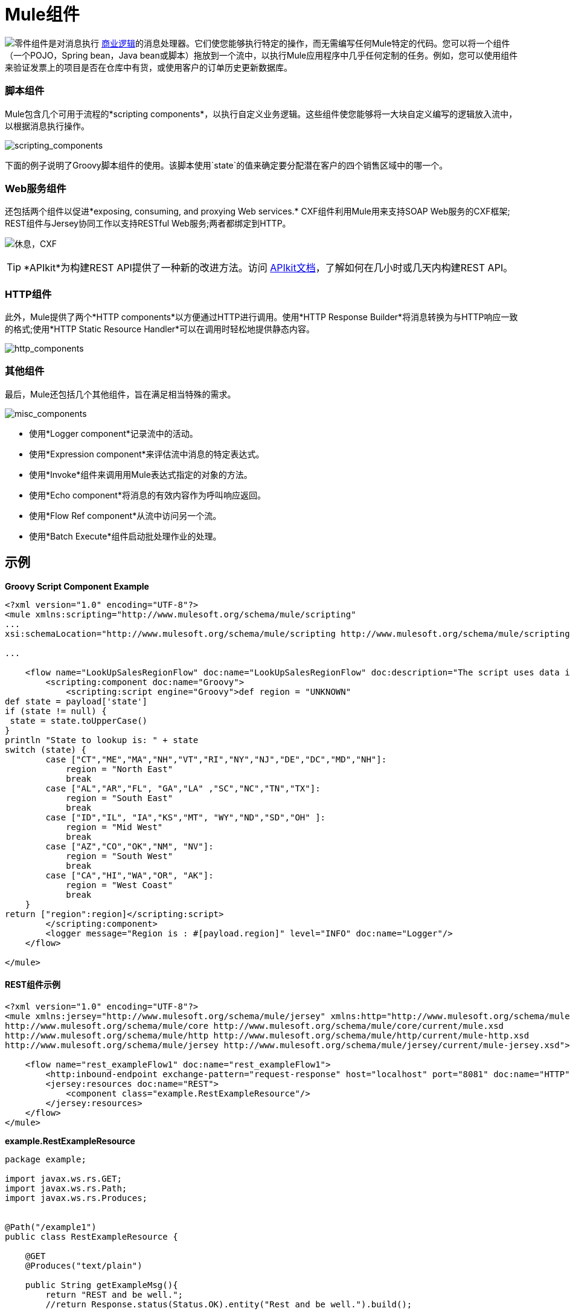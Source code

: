=  Mule组件

image:component.png[零件]组件是对消息执行 link:http://en.wikipedia.org/wiki/Business_logic[商业逻辑]的消息处理器。它们使您能够执行特定的操作，而无需编写任何Mule特定的代码。您可以将一个组件（一个POJO，Spring bean，Java bean或脚本）拖放到一个流中，以执行Mule应用程序中几乎任何定制的任务。例如，您可以使用组件来验证发票上的项目是否在仓库中有货，或使用客户的订单历史更新数据库。


=== 脚本组件

Mule包含几个可用于流程的*scripting components*，以执行自定义业务逻辑。这些组件使您能够将一大块自定义编写的逻辑放入流中，以根据消息执行操作。

image:scripting_components.png[scripting_components]

下面的例子说明了Groovy脚本组件的使用。该脚本使用`state`的值来确定要分配潜在客户的四个销售区域中的哪一个。

===  Web服务组件

还包括两个组件以促进*exposing, consuming, and proxying Web services.* CXF组件利用Mule用来支持SOAP Web服务的CXF框架; REST组件与Jersey协同工作以支持RESTful Web服务;两者都绑定到HTTP。

image:rest-cxf.png[休息，CXF]

[TIP]
*APIkit*为构建REST API提供了一种新的改进方法。访问 link:/apikit[APIkit文档]，了解如何在几小时或几天内构建REST API。

===  HTTP组件

此外，Mule提供了两个*HTTP components*以方便通过HTTP进行调用。使用*HTTP Response Builder*将消息转换为与HTTP响应一致的格式;使用*HTTP Static Resource Handler*可以在调用时轻松地提供静态内容。

image:http_components.png[http_components]

=== 其他组件

最后，Mule还包括几个其他组件，旨在满足相当特殊的需求。

image:misc_components.png[misc_components]

* 使用*Logger component*记录流中的活动。
* 使用*Expression component*来评估流中消息的特定表达式。
* 使用*Invoke*组件来调用用Mule表达式指定的对象的方法。
* 使用*Echo component*将消息的有效内容作为呼叫响应返回。
* 使用*Flow Ref component*从流中访问另一个流。
* 使用*Batch Execute*组件启动批处理作业的处理。

== 示例

*Groovy Script Component Example*

[source, xml, linenums]
----
<?xml version="1.0" encoding="UTF-8"?>
<mule xmlns:scripting="http://www.mulesoft.org/schema/mule/scripting"
...
xsi:schemaLocation="http://www.mulesoft.org/schema/mule/scripting http://www.mulesoft.org/schema/mule/scripting/current/mule-scripting.xsd">
 
...
 
    <flow name="LookUpSalesRegionFlow" doc:name="LookUpSalesRegionFlow" doc:description="The script uses data in the state field to add a region to the payload according to location.">
        <scripting:component doc:name="Groovy">
            <scripting:script engine="Groovy">def region = "UNKNOWN"
def state = payload['state']
if (state != null) {
 state = state.toUpperCase()
}
println "State to lookup is: " + state
switch (state) {
        case ["CT","ME","MA","NH","VT","RI","NY","NJ","DE","DC","MD","NH"]:
            region = "North East"
            break
        case ["AL","AR","FL", "GA","LA" ,"SC","NC","TN","TX"]:
            region = "South East"
            break
        case ["ID","IL", "IA","KS","MT", "WY","ND","SD","OH" ]:
            region = "Mid West"
            break
        case ["AZ","CO","OK","NM", "NV"]:
            region = "South West"
            break
        case ["CA","HI","WA","OR", "AK"]:
            region = "West Coast"
            break
    }
return ["region":region]</scripting:script>
        </scripting:component>
        <logger message="Region is : #[payload.region]" level="INFO" doc:name="Logger"/>
    </flow>
 
</mule>
----

====  REST组件示例

[source, xml, linenums]
----
<?xml version="1.0" encoding="UTF-8"?>
<mule xmlns:jersey="http://www.mulesoft.org/schema/mule/jersey" xmlns:http="http://www.mulesoft.org/schema/mule/http" xmlns="http://www.mulesoft.org/schema/mule/core" xmlns:doc="http://www.mulesoft.org/schema/mule/documentation" xmlns:spring="http://www.springframework.org/schema/beans" xmlns:xsi="http://www.w3.org/2001/XMLSchema-instance" xsi:schemaLocation="http://www.springframework.org/schema/beans http://www.springframework.org/schema/beans/spring-beans-current.xsd
http://www.mulesoft.org/schema/mule/core http://www.mulesoft.org/schema/mule/core/current/mule.xsd
http://www.mulesoft.org/schema/mule/http http://www.mulesoft.org/schema/mule/http/current/mule-http.xsd
http://www.mulesoft.org/schema/mule/jersey http://www.mulesoft.org/schema/mule/jersey/current/mule-jersey.xsd">
 
    <flow name="rest_exampleFlow1" doc:name="rest_exampleFlow1">
        <http:inbound-endpoint exchange-pattern="request-response" host="localhost" port="8081" doc:name="HTTP"/>
        <jersey:resources doc:name="REST">
            <component class="example.RestExampleResource"/>
        </jersey:resources>
    </flow>
</mule>
----

*example.RestExampleResource*

[source, code, linenums]
----
package example;
 
import javax.ws.rs.GET;
import javax.ws.rs.Path;
import javax.ws.rs.Produces;
 
 
@Path("/example1")
public class RestExampleResource {
 
    @GET
    @Produces("text/plain")
 
    public String getExampleMsg(){
        return "REST and be well.";
        //return Response.status(Status.OK).entity("Rest and be well.").build();
 
    }
 
} 
----

====  Echo，Logger和HTTP组件示例

[tabs]
------
[tab,title="HTTP Response Builder"]
....

[source, xml, linenums]
----
<?xml version="1.0" encoding="UTF-8"?>
<mule xmlns:http="http://www.mulesoft.org/schema/mule/http" xmlns:tracking="http://www.mulesoft.org/schema/mule/ee/tracking" xmlns="http://www.mulesoft.org/schema/mule/core" xmlns:doc="http://www.mulesoft.org/schema/mule/documentation" xmlns:spring="http://www.springframework.org/schema/beans" xmlns:xsi="http://www.w3.org/2001/XMLSchema-instance" xsi:schemaLocation="http://www.springframework.org/schema/beans http://www.springframework.org/schema/beans/spring-beans-current.xsd
http://www.mulesoft.org/schema/mule/core http://www.mulesoft.org/schema/mule/core/current/mule.xsd
http://www.mulesoft.org/schema/mule/http http://www.mulesoft.org/schema/mule/http/current/mule-http.xsd
http://www.mulesoft.org/schema/mule/ee/tracking http://www.mulesoft.org/schema/mule/ee/tracking/current/mule-tracking-ee.xsd">
 
    <flow name="response-Builder2Flow1" doc:name="response-Builder2Flow1">
        <http:inbound-endpoint exchange-pattern="request-response" host="localhost" port="8081" path="builder" doc:name="HTTP"/>
        <logger message="#[payload]" level="INFO" doc:name="Logger"/>
        <choice doc:name="Choice">
            <when expression="#[payload == 'kittens']">
                <echo-component doc:name="Echo"/>
            </when>
            <otherwise>
                <http:response-builder status="400" contentType="text/plain" doc:name="HTTP Response Builder"/>
            </otherwise>
        </choice>
    </flow>
 
</mule>
----

....
[tab,title="XML Editor or Standalone"]
....

[source, xml, linenums]
----
<?xml version="1.0" encoding="UTF-8"?>
<mule xmlns:http="http://www.mulesoft.org/schema/mule/http" xmlns="http://www.mulesoft.org/schema/mule/core" xmlns:doc="http://www.mulesoft.org/schema/mule/documentation" xmlns:spring="http://www.springframework.org/schema/beans" xmlns:xsi="http://www.w3.org/2001/XMLSchema-instance" xsi:schemaLocation="http://www.springframework.org/schema/beans http://www.springframework.org/schema/beans/spring-beans-current.xsd
http://www.mulesoft.org/schema/mule/core http://www.mulesoft.org/schema/mule/core/current/mule.xsd
http://www.mulesoft.org/schema/mule/http http://www.mulesoft.org/schema/mule/http/current/mule-http.xsd">
 
    <flow name="static-handlerFlow1" doc:name="statice-handlerFlow1">
        <http:inbound-endpoint exchange-pattern="request-response" host="localhost" port="8081" path="response" doc:name="HTTP"/>
        <http:static-resource-handler resourceBase="src/main/resources/index.html" doc:name="HTTP Static Resource Handler"/>
    </flow>
 
</mule>
----

....
------

== 另请参阅

*  *NEXT STEP*：请阅读大约 link:/mule-user-guide/v/3.5/mule-transformers[变形金刚]。
* 向前浏览以了解 link:/mule-user-guide/v/3.5/mule-message-structure[骡信息]的结构。
